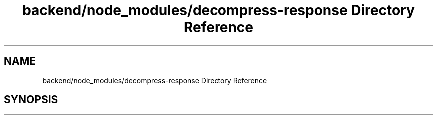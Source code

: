 .TH "backend/node_modules/decompress-response Directory Reference" 3 "My Project" \" -*- nroff -*-
.ad l
.nh
.SH NAME
backend/node_modules/decompress-response Directory Reference
.SH SYNOPSIS
.br
.PP

